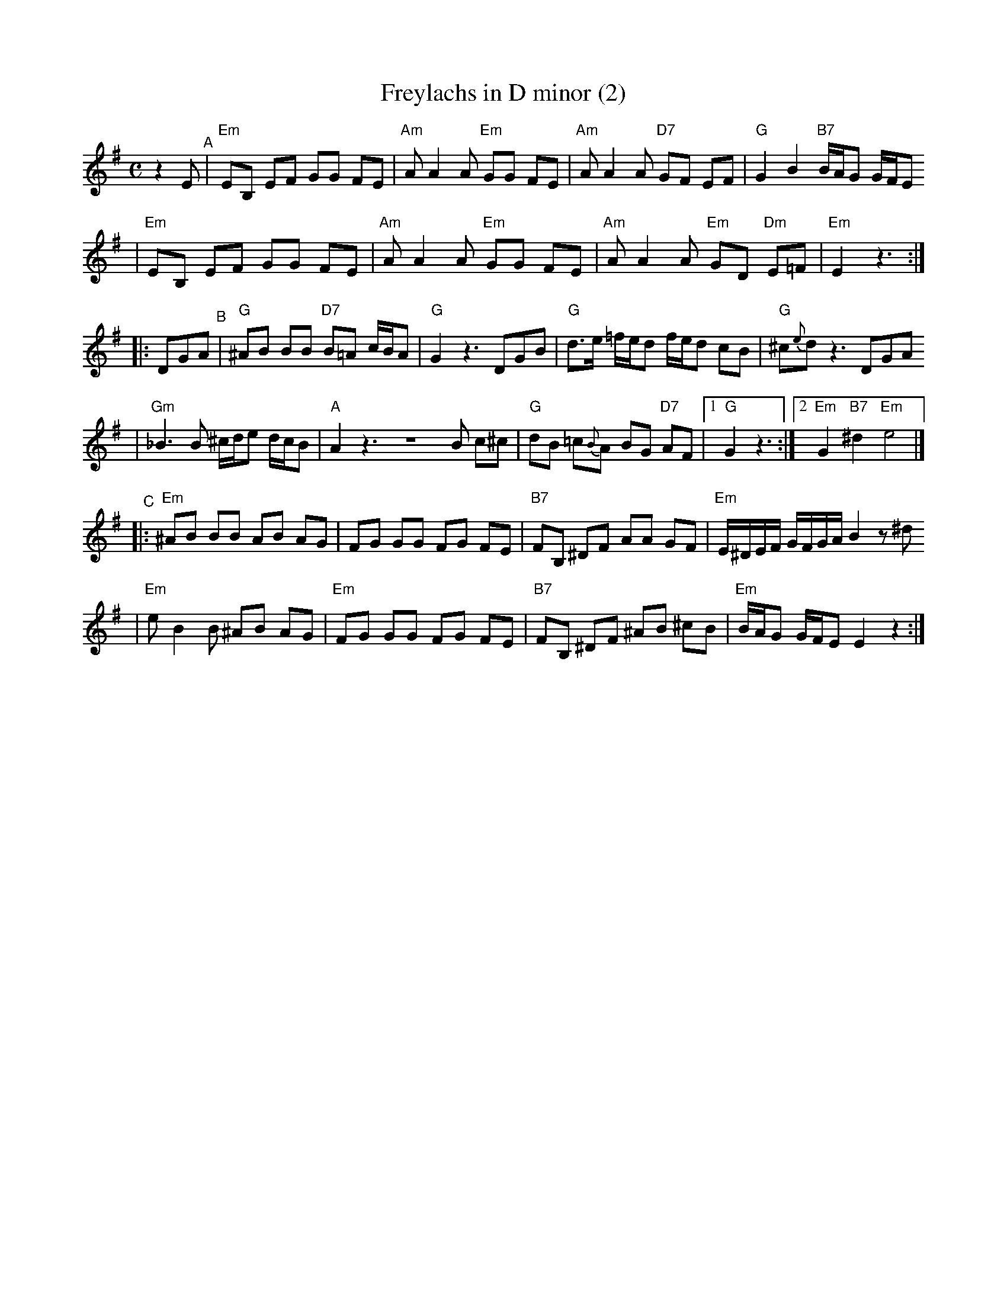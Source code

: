 X: 251
T: Freylachs in D minor (2)
M: C
L: 1/8
K: Em
z2E "^A"\
| "Em"EB, EF GG FE | "Am"A A2 A "Em"GG FE | "Am"A A2 A "D7"GF     EF  |  "G"G2 B2 "B7"B/A/G G/F/E
| "Em"EB, EF GG FE | "Am"A A2 A "Em"GG FE | "Am"A A2 A "Em"GD "Dm"E=F | "Em"E2 z3 :|
|: DGA "^B"\
| "G"^AB BB "D7"B=A c/B/A | "G"G2 z3    DGB | "G"d>e =f/e/d f/e/d  cB |  "G"^c{e}d z3 DGA
| "Gm"_B3 B  ^c/d/e d/c/B | "A"A2 z3 ZB c^c | "G"dB  =c{B}A BG "D7"AF |1 "G"G2 z3 :|2 "Em"G2 "B7"^d2 "Em"e4 |]
"^C"\
|:"Em"^AB BB  AB AG |     FG GG FG FE | "B7"FB, ^DF AA   GF | "Em"E/^D/E/F/ G/F/G/A/ B2 z^d
| "Em"e B2 B ^AB AG | "Em"FG GG FG FE | "B7"FB, ^DF ^AB ^cB | "Em"B/A/G     G/F/E    E2 z2 :|

